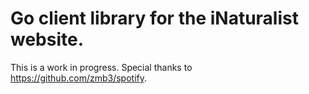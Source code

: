 * Go client library for the iNaturalist website.

  This is a work in progress. Special thanks to https://github.com/zmb3/spotify.
